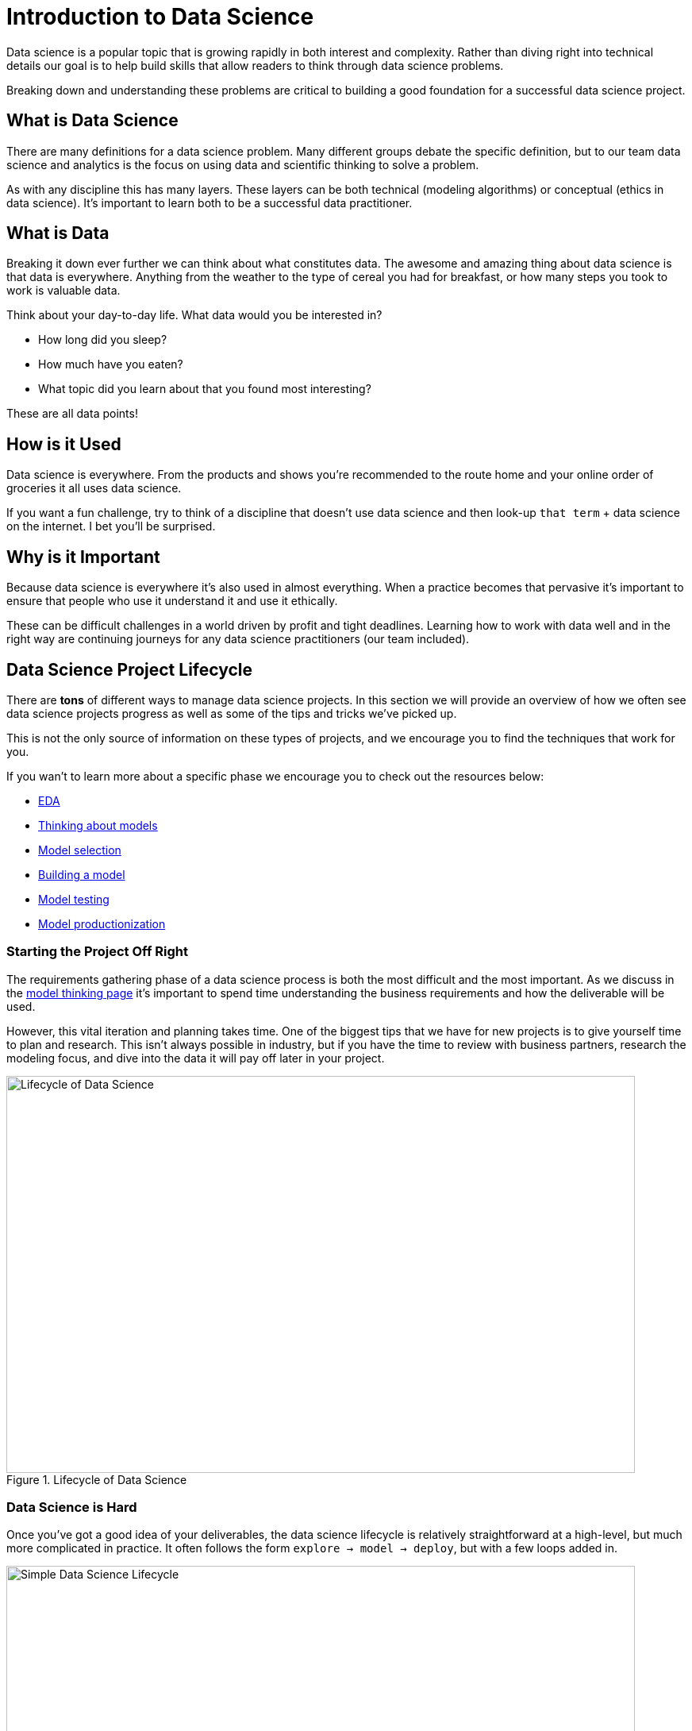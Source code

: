 = Introduction to Data Science

Data science is a popular topic that is growing rapidly in both interest and complexity. Rather than diving right into technical details our goal is to help build skills that allow readers to think through data science problems. 

Breaking down and understanding these problems are critical to building a good foundation for a successful data science project. 

== What is Data Science

There are many definitions for a data science problem. Many different groups debate the specific definition, but to our team data science and analytics is the focus on using data and scientific thinking to solve a problem. 

As with any discipline this has many layers. These layers can be both technical (modeling algorithms) or conceptual (ethics in data science). It's important to learn both to be a successful data practitioner. 

== What is Data

Breaking it down ever further we can think about what constitutes data. The awesome and amazing thing about data science is that data is everywhere. Anything from the weather to the type of cereal you had for breakfast, or how many steps you took to work is valuable data. 

Think about your day-to-day life. What data would you be interested in? 

* How long did you sleep? 
* How much have you eaten? 
* What topic did you learn about that you found most interesting? 

These are all data points! 

== How is it Used

Data science is everywhere. From the products and shows you're recommended to the route home and your online order of groceries it all uses data science. 

If you want a fun challenge, try to think of a discipline that doesn't use data science and then look-up `that term` + data science on the internet. I bet you'll be surprised. 

== Why is it Important

Because data science is everywhere it's also used in almost everything. When a practice becomes that pervasive it's important to ensure that people who use it understand it and use it ethically. 

These can be difficult challenges in a world driven by profit and tight deadlines. Learning how to work with data well and in the right way are continuing journeys for any data science practitioners (our team included).

== Data Science Project Lifecycle
There are *tons* of different ways to manage data science projects. In this section we will provide an overview of how we often see data science projects progress as well as some of the tips and tricks we've picked up. 

This is not the only source of information on these types of projects, and we encourage you to find the techniques that work for you. 

If you wan't to learn more about a specific phase we encourage you to check out the resources below:

* xref:data-science:ds-modeling-process:eda.adoc[EDA]
* xref:data-science:ds-modeling-process:thinking-about-models.adoc[Thinking about models]
* xref:data-science:ds-modeling-process:model-selection.adoc[Model selection]
* xref:data-science:ds-modeling-process:building-a-model.adoc[Building a model]
* xref:data-science:ds-modeling-process:model-testing.adoc[Model testing]
* xref:data-science:ds-modeling-process:model-productionization.adoc[Model productionization]

=== Starting the Project Off Right
The requirements gathering phase of a data science process is both the most difficult and the most important. As we discuss in the xref:data-science:ds-modeling-process:thinking-about-models.adoc[model thinking page] it's important to spend time understanding the business requirements and how the deliverable will be used. 

However, this vital iteration and planning takes time. One of the biggest tips that we have for new projects is to give yourself time to plan and research. This isn't always possible in industry, but if you have the time to review with business partners, research the modeling focus, and dive into the data it will pay off later in your project. 

image::data_science_lifecycle.png[Lifecycle of Data Science, width=792, height=500, loading=lazy, title="Lifecycle of Data Science"]

=== Data Science is Hard
Once you've got a good idea of your deliverables, the data science lifecycle is relatively straightforward at a high-level, but much more complicated in practice. It often follows the form `explore -> model -> deploy`, but with a few loops added in. 

image::simple_lifecycle.png[Simple Data Science Lifecycle, width=792, height=500, loading=lazy, title="Simple Data Science Lifecycle"]

In practice this is a continuous iteration of learning about your data, talking with subject matter experts, attempting modeling techniques, finding out that they don't work as expected, revisiting your data, creating new features, modeling again, finding out how to deploy, finding out that deploying is harder than you thought, setting up testing to ensure it deploys as expected, monitoring to make sure your model is up to date. The scary thing is that it isn't even an exhaustive list. 

We say all this not to scare you away from analytics, but to hopefully illustrate that these processes are fun and challenging. It takes multiple teams to get them to work and it's important to keep perspective and give yourself time and patience when working through them. 

Coming from a traditional school mindset many data scientists often think of models as "EDA this week, modeling next week, and deployed by the end of the month". If that timeframe works then it's amazing, but the reality is often messier and more difficult. 

That's the science part of data science. Many times, these are unknowns that we are attempting to model. It's an awesome and fun experience, but it's not always something you can solve in 3 days. 

=== Tips and Tricks
* Communicate with everyone! It's better to double check something then to have an issue at the end of the project. 
* Take time for project planning. It's tempting to dive into the data, but planning will help keep the project on track. 
* Review the literature. Often data science problems have many similar solutions. Learning from others will help to better your solution. 
* Always iterate. Never assume that you are done with a phase. If you're having trouble modeling maybe, you need to do something else with the data. 
* Test everything. Especially when moving to production. A robust testing phase will help to reduce model issues for business users.
* Use frameworks. Having set meeting times, deliverable reviews, and regular goals help teams to stay on track and make progress. 
* Don't be afraid to ask for help. Data science is a huge field. We can't know everything at all times. If you need help don't be afraid to ask for it. 
